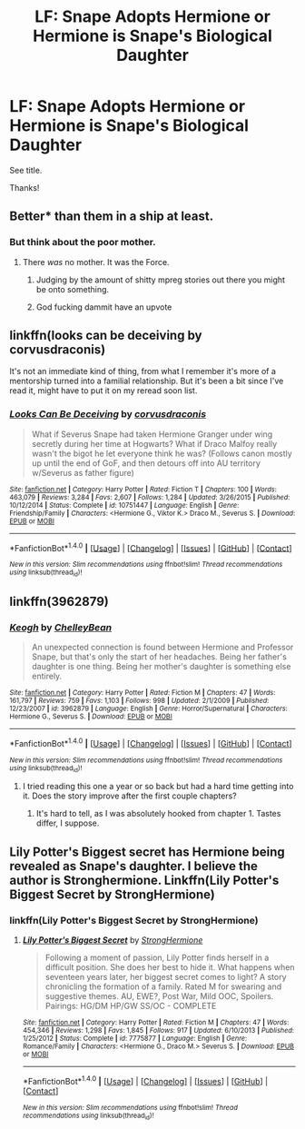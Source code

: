 #+TITLE: LF: Snape Adopts Hermione or Hermione is Snape's Biological Daughter

* LF: Snape Adopts Hermione or Hermione is Snape's Biological Daughter
:PROPERTIES:
:Author: Flye_Autumne
:Score: 5
:DateUnix: 1513739025.0
:DateShort: 2017-Dec-20
:FlairText: Request
:END:
See title.

Thanks!


** Better* than them in a ship at least.
:PROPERTIES:
:Author: LocalMadman
:Score: 8
:DateUnix: 1513781954.0
:DateShort: 2017-Dec-20
:END:

*** But think about the poor mother.
:PROPERTIES:
:Author: Hellstrike
:Score: 3
:DateUnix: 1513783819.0
:DateShort: 2017-Dec-20
:END:

**** There /was/ no mother. It was the Force.
:PROPERTIES:
:Score: 11
:DateUnix: 1513789968.0
:DateShort: 2017-Dec-20
:END:

***** Judging by the amount of shitty mpreg stories out there you might be onto something.
:PROPERTIES:
:Author: Hellstrike
:Score: 5
:DateUnix: 1513790301.0
:DateShort: 2017-Dec-20
:END:


***** God fucking dammit have an upvote
:PROPERTIES:
:Author: flingerdinger
:Score: 1
:DateUnix: 1513799468.0
:DateShort: 2017-Dec-20
:END:


** linkffn(looks can be deceiving by corvusdraconis)

It's not an immediate kind of thing, from what I remember it's more of a mentorship turned into a familial relationship. But it's been a bit since I've read it, might have to put it on my reread soon list.
:PROPERTIES:
:Author: girlikecupcake
:Score: 3
:DateUnix: 1513749536.0
:DateShort: 2017-Dec-20
:END:

*** [[http://www.fanfiction.net/s/10751447/1/][*/Looks Can Be Deceiving/*]] by [[https://www.fanfiction.net/u/5751039/corvusdraconis][/corvusdraconis/]]

#+begin_quote
  What if Severus Snape had taken Hermione Granger under wing secretly during her time at Hogwarts? What if Draco Malfoy really wasn't the bigot he let everyone think he was? (Follows canon mostly up until the end of GoF, and then detours off into AU territory w/Severus as father figure)
#+end_quote

^{/Site/: [[http://www.fanfiction.net/][fanfiction.net]] *|* /Category/: Harry Potter *|* /Rated/: Fiction T *|* /Chapters/: 100 *|* /Words/: 463,079 *|* /Reviews/: 3,284 *|* /Favs/: 2,607 *|* /Follows/: 1,284 *|* /Updated/: 3/26/2015 *|* /Published/: 10/12/2014 *|* /Status/: Complete *|* /id/: 10751447 *|* /Language/: English *|* /Genre/: Friendship/Family *|* /Characters/: <Hermione G., Viktor K.> Draco M., Severus S. *|* /Download/: [[http://www.ff2ebook.com/old/ffn-bot/index.php?id=10751447&source=ff&filetype=epub][EPUB]] or [[http://www.ff2ebook.com/old/ffn-bot/index.php?id=10751447&source=ff&filetype=mobi][MOBI]]}

--------------

*FanfictionBot*^{1.4.0} *|* [[[https://github.com/tusing/reddit-ffn-bot/wiki/Usage][Usage]]] | [[[https://github.com/tusing/reddit-ffn-bot/wiki/Changelog][Changelog]]] | [[[https://github.com/tusing/reddit-ffn-bot/issues/][Issues]]] | [[[https://github.com/tusing/reddit-ffn-bot/][GitHub]]] | [[[https://www.reddit.com/message/compose?to=tusing][Contact]]]

^{/New in this version: Slim recommendations using/ ffnbot!slim! /Thread recommendations using/ linksub(thread_id)!}
:PROPERTIES:
:Author: FanfictionBot
:Score: 2
:DateUnix: 1513749561.0
:DateShort: 2017-Dec-20
:END:


** linkffn(3962879)
:PROPERTIES:
:Author: Starfox5
:Score: 3
:DateUnix: 1513761945.0
:DateShort: 2017-Dec-20
:END:

*** [[http://www.fanfiction.net/s/3962879/1/][*/Keogh/*]] by [[https://www.fanfiction.net/u/223901/ChelleyBean][/ChelleyBean/]]

#+begin_quote
  An unexpected connection is found between Hermione and Professor Snape, but that's only the start of her headaches. Being her father's daughter is one thing. Being her mother's daughter is something else entirely.
#+end_quote

^{/Site/: [[http://www.fanfiction.net/][fanfiction.net]] *|* /Category/: Harry Potter *|* /Rated/: Fiction M *|* /Chapters/: 47 *|* /Words/: 161,797 *|* /Reviews/: 759 *|* /Favs/: 1,103 *|* /Follows/: 998 *|* /Updated/: 2/1/2009 *|* /Published/: 12/23/2007 *|* /id/: 3962879 *|* /Language/: English *|* /Genre/: Horror/Supernatural *|* /Characters/: Hermione G., Severus S. *|* /Download/: [[http://www.ff2ebook.com/old/ffn-bot/index.php?id=3962879&source=ff&filetype=epub][EPUB]] or [[http://www.ff2ebook.com/old/ffn-bot/index.php?id=3962879&source=ff&filetype=mobi][MOBI]]}

--------------

*FanfictionBot*^{1.4.0} *|* [[[https://github.com/tusing/reddit-ffn-bot/wiki/Usage][Usage]]] | [[[https://github.com/tusing/reddit-ffn-bot/wiki/Changelog][Changelog]]] | [[[https://github.com/tusing/reddit-ffn-bot/issues/][Issues]]] | [[[https://github.com/tusing/reddit-ffn-bot/][GitHub]]] | [[[https://www.reddit.com/message/compose?to=tusing][Contact]]]

^{/New in this version: Slim recommendations using/ ffnbot!slim! /Thread recommendations using/ linksub(thread_id)!}
:PROPERTIES:
:Author: FanfictionBot
:Score: 1
:DateUnix: 1513761958.0
:DateShort: 2017-Dec-20
:END:

**** I tried reading this one a year or so back but had a hard time getting into it. Does the story improve after the first couple chapters?
:PROPERTIES:
:Author: Flye_Autumne
:Score: 1
:DateUnix: 1513782474.0
:DateShort: 2017-Dec-20
:END:

***** It's hard to tell, as I was absolutely hooked from chapter 1. Tastes differ, I suppose.
:PROPERTIES:
:Author: AhoraMuchachoLiberta
:Score: 1
:DateUnix: 1513789811.0
:DateShort: 2017-Dec-20
:END:


** Lily Potter's Biggest secret has Hermione being revealed as Snape's daughter. I believe the author is Stronghermione. Linkffn(Lily Potter's Biggest Secret by StrongHermione)
:PROPERTIES:
:Author: Nersirk
:Score: 3
:DateUnix: 1513765228.0
:DateShort: 2017-Dec-20
:END:

*** linkffn(Lily Potter's Biggest Secret by StrongHermione)
:PROPERTIES:
:Author: yagi_takeru
:Score: 1
:DateUnix: 1514406676.0
:DateShort: 2017-Dec-28
:END:

**** [[http://www.fanfiction.net/s/7775877/1/][*/Lily Potter's Biggest Secret/*]] by [[https://www.fanfiction.net/u/1880349/StrongHermione][/StrongHermione/]]

#+begin_quote
  Following a moment of passion, Lily Potter finds herself in a difficult position. She does her best to hide it. What happens when seventeen years later, her biggest secret comes to light? A story chronicling the formation of a family. Rated M for swearing and suggestive themes. AU, EWE?, Post War, Mild OOC, Spoilers. Pairings: HG/DM HP/GW SS/OC - COMPLETE
#+end_quote

^{/Site/: [[http://www.fanfiction.net/][fanfiction.net]] *|* /Category/: Harry Potter *|* /Rated/: Fiction M *|* /Chapters/: 47 *|* /Words/: 454,346 *|* /Reviews/: 1,298 *|* /Favs/: 1,845 *|* /Follows/: 917 *|* /Updated/: 6/10/2013 *|* /Published/: 1/25/2012 *|* /Status/: Complete *|* /id/: 7775877 *|* /Language/: English *|* /Genre/: Romance/Family *|* /Characters/: <Hermione G., Draco M.> Severus S. *|* /Download/: [[http://www.ff2ebook.com/old/ffn-bot/index.php?id=7775877&source=ff&filetype=epub][EPUB]] or [[http://www.ff2ebook.com/old/ffn-bot/index.php?id=7775877&source=ff&filetype=mobi][MOBI]]}

--------------

*FanfictionBot*^{1.4.0} *|* [[[https://github.com/tusing/reddit-ffn-bot/wiki/Usage][Usage]]] | [[[https://github.com/tusing/reddit-ffn-bot/wiki/Changelog][Changelog]]] | [[[https://github.com/tusing/reddit-ffn-bot/issues/][Issues]]] | [[[https://github.com/tusing/reddit-ffn-bot/][GitHub]]] | [[[https://www.reddit.com/message/compose?to=tusing][Contact]]]

^{/New in this version: Slim recommendations using/ ffnbot!slim! /Thread recommendations using/ linksub(thread_id)!}
:PROPERTIES:
:Author: FanfictionBot
:Score: 1
:DateUnix: 1514406699.0
:DateShort: 2017-Dec-28
:END:
